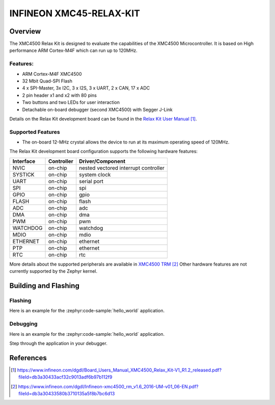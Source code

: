 .. _xmc45_relax_kit:

INFINEON XMC45-RELAX-KIT
########################

Overview
********

The XMC4500 Relax Kit is designed to evaluate the capabilities of the XMC4500
Microcontroller. It is based on High performance ARM Cortex-M4F which can run
up to 120MHz.

.. image:: xmc45_relax_kit.jpg
   :align: center
   :alt: XMC45-RELAX-KIT

Features:
=========

* ARM Cortex-M4F XMC4500
* 32 Mbit Quad-SPI Flash
* 4 x SPI-Master, 3x I2C, 3 x I2S, 3 x UART, 2 x CAN, 17 x ADC
* 2 pin header x1 and x2 with 80 pins
* Two buttons and two LEDs for user interaction
* Detachable on-board debugger (second XMC4500) with Segger J-Link

Details on the Relax Kit development board can be found in the `Relax Kit User Manual`_.

Supported Features
==================

* The on-board 12-MHz crystal allows the device to run at its maximum operating speed of 120MHz.

The Relax Kit development board configuration supports the following hardware features:

+-----------+------------+-----------------------+
| Interface | Controller | Driver/Component      |
+===========+============+=======================+
| NVIC      | on-chip    | nested vectored       |
|           |            | interrupt controller  |
+-----------+------------+-----------------------+
| SYSTICK   | on-chip    | system clock          |
+-----------+------------+-----------------------+
| UART      | on-chip    | serial port           |
+-----------+------------+-----------------------+
| SPI       | on-chip    | spi                   |
+-----------+------------+-----------------------+
| GPIO      | on-chip    | gpio                  |
+-----------+------------+-----------------------+
| FLASH     | on-chip    | flash                 |
+-----------+------------+-----------------------+
| ADC       | on-chip    | adc                   |
+-----------+------------+-----------------------+
| DMA       | on-chip    | dma                   |
+-----------+------------+-----------------------+
| PWM       | on-chip    | pwm                   |
+-----------+------------+-----------------------+
| WATCHDOG  | on-chip    | watchdog              |
+-----------+------------+-----------------------+
| MDIO      | on-chip    | mdio                  |
+-----------+------------+-----------------------+
| ETHERNET  | on-chip    | ethernet              |
+-----------+------------+-----------------------+
| PTP       | on-chip    | ethernet              |
+-----------+------------+-----------------------+
| RTC       | on-chip    | rtc                   |
+-----------+------------+-----------------------+

More details about the supported peripherals are available in `XMC4500 TRM`_
Other hardware features are not currently supported by the Zephyr kernel.

Building and Flashing
*********************
Flashing
========

Here is an example for the :zephyr:code-sample:`hello_world` application.

.. zephyr-app-commands::
   :zephyr-app: samples/hello_world
   :board: xmc45_relax_kit
   :goals: flash

Debugging
=========

Here is an example for the :zephyr:code-sample:`hello_world` application.

.. zephyr-app-commands::
   :zephyr-app: samples/hello_world
   :board: xmc45_relax_kit
   :goals: debug

Step through the application in your debugger.

References
**********

.. target-notes::

.. _Relax Kit User Manual:
   https://www.infineon.com/dgdl/Board_Users_Manual_XMC4500_Relax_Kit-V1_R1.2_released.pdf?fileId=db3a30433acf32c9013adf6b97b112f9

.. _XMC4500 TRM:
   https://www.infineon.com/dgdl/Infineon-xmc4500_rm_v1.6_2016-UM-v01_06-EN.pdf?fileId=db3a30433580b3710135a5f8b7bc6d13
